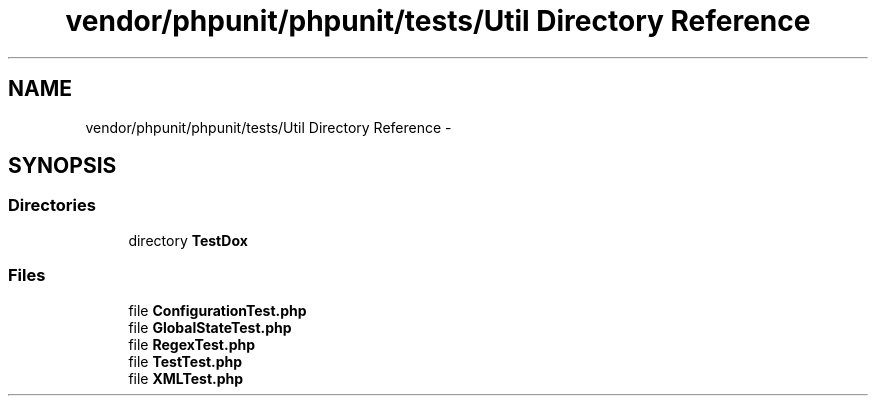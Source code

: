 .TH "vendor/phpunit/phpunit/tests/Util Directory Reference" 3 "Tue Apr 14 2015" "Version 1.0" "VirtualSCADA" \" -*- nroff -*-
.ad l
.nh
.SH NAME
vendor/phpunit/phpunit/tests/Util Directory Reference \- 
.SH SYNOPSIS
.br
.PP
.SS "Directories"

.in +1c
.ti -1c
.RI "directory \fBTestDox\fP"
.br
.in -1c
.SS "Files"

.in +1c
.ti -1c
.RI "file \fBConfigurationTest\&.php\fP"
.br
.ti -1c
.RI "file \fBGlobalStateTest\&.php\fP"
.br
.ti -1c
.RI "file \fBRegexTest\&.php\fP"
.br
.ti -1c
.RI "file \fBTestTest\&.php\fP"
.br
.ti -1c
.RI "file \fBXMLTest\&.php\fP"
.br
.in -1c
